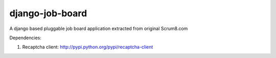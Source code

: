 django-job-board
================

A django based pluggable job board application extracted from original Scrum8.com

Dependencies:

#. Recaptcha client: http://pypi.python.org/pypi/recaptcha-client
